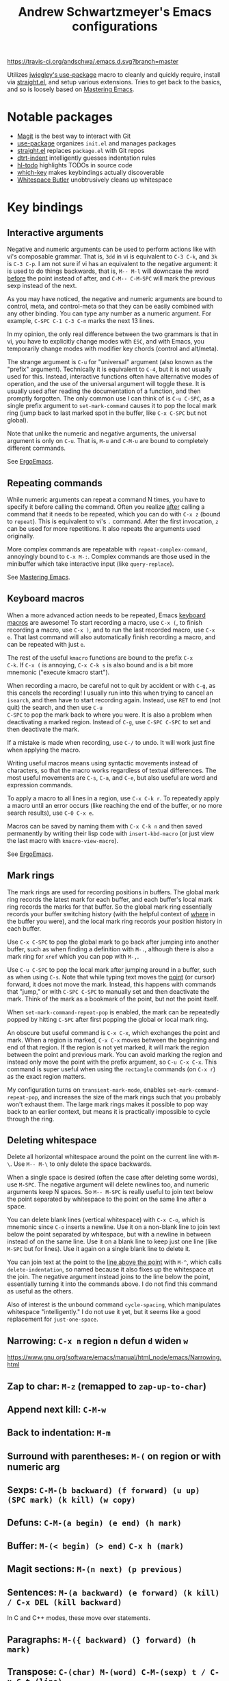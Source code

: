 #+TITLE: Andrew Schwartzmeyer's Emacs configurations
[[https://travis-ci.org/andschwa/.emacs.d][https://travis-ci.org/andschwa/.emacs.d.svg?branch=master]]

Utilizes [[https://github.com/jwiegley/use-package][jwiegley's use-package]] macro to cleanly and quickly require,
install via [[https://github.com/raxod502/straight.el][straight.el]], and setup various extensions. Tries to get
back to the basics, and so is loosely based on [[https://masteringemacs.org/][Mastering Emacs]].

* Notable packages
- [[https://github.com/magit/magit][Magit]] is the best way to interact with Git
- [[https://github.com/jwiegley/use-package][use-package]] organizes =init.el= and manages packages
- [[https://github.com/raxod502/straight.el][straight.el]] replaces =package.el= with Git repos
- [[https://github.com/jscheid/dtrt-indent][dtrt-indent]] intelligently guesses indentation rules
- [[https://github.com/tarsius/hl-todo][hl-todo]] highlights TODOs in source code
- [[https://github.com/justbur/emacs-which-key][which-key]] makes keybindings actually discoverable
- [[https://github.com/lewang/ws-butler][Whitespace Butler]] unobtrusively cleans up whitespace
* Key bindings
** Interactive arguments

Negative and numeric arguments can be used to perform actions like
with vi's composable grammar. That is, =3dd= in vi is equivalent to
=C-3 C-k=, and =3k= is =C-3 C-p=. I am not sure if vi has an
equivalent to the negative argument: it is used to do things
backwards, that is, =M-- M-l= will downcase the word _before_ the
point instead of after, and =C-M-- C-M-SPC= will mark the previous
sexp instead of the next.

As you may have noticed, the negative and numeric arguments are bound
to control, meta, and control-meta so that they can be easily combined
with any other binding. You can type any number as a numeric argument.
For example, =C-SPC C-1 C-3 C-n= marks the next 13 lines.

In my opinion, the only real difference between the two grammars is
that in vi, you have to explicitly change modes with =ESC=, and with
Emacs, you temporarily change modes with modifier key chords (control
and alt/meta).

The strange argument is =C-u= for "universal" argument (also known as
the "prefix" argument). Technically it is equivalent to =C-4=, but it
is not usually used for this. Instead, interactive functions often
have alternative modes of operation, and the use of the universal
argument will toggle these. It is usually used after reading the
documentation of a function, and then promptly forgotten. The only
common use I can think of is =C-u C-SPC=, as a single prefix argument
to =set-mark-command= causes it to pop the local mark ring (jump back
to last marked spot in the buffer, like =C-x C-SPC= but not global).

Note that unlike the numeric and negative arguments, the universal
argument is only on =C-u=. That is, =M-u= and =C-M-u= are bound to
completely different commands.

See [[http://ergoemacs.org/emacs_manual/emacs/Arguments.html][ErgoEmacs]].

** Repeating commands

While numeric arguments can repeat a command N times, you have to
specify it before calling the command. Often you realize _after_
calling a command that it needs to be repeated, which you can do with
=C-x z= (bound to =repeat=). This is equivalent to vi's =.= command.
After the first invocation, =z= can be used for more repetitions. It
also repeats the arguments used originally.

More complex commands are repeatable with =repeat-complex-command=,
annoyingly bound to =C-x M-:=. Complex commands are those used in the
minibuffer which take interactive input (like =query-replace=).

See [[https://masteringemacs.org/article/repeating-commands-emacs][Mastering Emacs]].

** Keyboard macros

When a more advanced action needs to be repeated, Emacs [[https://www.gnu.org/software/emacs/manual/html_node/emacs/Keyboard-Macros.html][keyboard
macros]] are awesome! To start recording a macro, use =C-x (=, to finish
recording a macro, use =C-x )=, and to run the last recorded macro,
use =C-x e=. That last command will also automatically finish
recording a macro, and can be repeated with just =e=.

The rest of the useful =kmacro= functions are bound to the prefix =C-x
C-k=. If =C-x (= is annoying, =C-x C-k s= is also bound and is a bit
more mnemonic ("execute kmacro start").

When recording a macro, be careful not to quit by accident or with
=C-g=, as this cancels the recording! I usually run into this when
trying to cancel an =isearch=, and then have to start recording again.
Instead, use =RET= to end (not quit) the search, and then use =C-u
C-SPC= to pop the mark back to where you were. It is also a problem
when deactivating a marked region. Instead of =C-g=, use =C-SPC C-SPC=
to set and then deactivate the mark.

If a mistake is made when recording, use =C-/= to undo. It will work
just fine when applying the macro.

Writing useful macros means using syntactic movements instead of
characters, so that the macro works regardless of textual differences.
The most useful movements are =C-s=, =C-a=, and =C-e=, but also useful
are word and expression commands.

To apply a macro to all lines in a region, use =C-x C-k r=. To
repeatedly apply a macro until an error occurs (like reaching the end
of the buffer, or no more search results), use =C-0 C-x e=.

Macros can be saved by naming them with =C-x C-k n= and then saved
permanently by writing their lisp code with =insert-kbd-macro= (or
just view the last macro with =kmacro-view-macro=).

See [[http://ergoemacs.org/emacs/emacs_macro_example.html][ErgoEmacs]].

** Mark rings

The mark rings are used for recording positions in buffers. The global
mark ring records the latest mark for each buffer, and each buffer's
local mark ring records the marks for that buffer. So the global mark
ring essentially records your buffer switching history (with the
helpful context of _where_ in the buffer you were), and the local mark
ring records your position history in each buffer.

Use =C-x C-SPC= to pop the global mark to go back after jumping into
another buffer, such as when finding a definition with =M-.=, although
there is also a mark ring for =xref= which you can pop with =M-,=.

Use =C-u C-SPC= to pop the local mark after jumping around in a
buffer, such as when using =C-s=. Note that while typing text moves
the _point_ (or cursor) forward, it does not move the mark. Instead,
this happens with commands that "jump," or with =C-SPC C-SPC= to
manually set and then deactivate the mark. Think of the mark as a
bookmark of the point, but not the point itself.

When =set-mark-command-repeat-pop= is enabled, the mark can be
repeatedly popped by hitting =C-SPC= after first popping the global or
local mark ring.

An obscure but useful command is =C-x C-x=, which exchanges the point
and mark. When a region is marked, =C-x C-x= moves between the
beginning and end of that region. If the region is not yet marked, it
will mark the region between the point and previous mark. You can
avoid marking the region and instead only move the point with the
prefix argument, so =C-u C-x C-x=. This command is super useful when
using the =rectangle= commands (on =C-x r=) as the exact region
matters.

My configuration turns on =transient-mark-mode=, enables
=set-mark-command-repeat-pop=, and increases the size of the mark
rings such that you probably won't exhaust them. The large mark rings
makes it possible to pop way back to an earlier context, but means it
is practically impossible to cycle through the ring.

** Deleting whitespace

Delete all horizontal whitespace around the point on the current line
with =M-\=. Use =M-- M-\= to only delete the space backwards.

When a single space is desired (often the case after deleting some
words), use =M-SPC=. The negative argument will delete newlines too,
and numeric arguments keep N spaces. So =M-- M-SPC= is really useful
to join text below the point separated by whitespace to the point on
the same line after a space.

You can delete blank lines (vertical whitespace) with =C-x C-o=, which
is mnemonic since =C-o= inserts a newline. Use it on a non-blank line
to join text below the point separated by whitespace, but with a
newline in between instead of on the same line. Use it on a blank line
to keep just one line (like =M-SPC= but for lines). Use it again on a
single blank line to delete it.

You can join text at the point to the _line above the point_ with
=M-^=, which calls =delete-indentation=, so named because it also
fixes up the whitespace at the join. The negative argument instead
joins to the line below the point, essentially turning it into the
commands above. I do not find this command as useful as the others.

Also of interest is the unbound command =cycle-spacing=, which
manipulates whitespace "intelligently." I do not use it yet, but it
seems like a good replacement for =just-one-space=.

** Narrowing: =C-x n= region =n= defun =d= widen =w=
https://www.gnu.org/software/emacs/manual/html_node/emacs/Narrowing.html
** Zap to char: =M-z= (remapped to =zap-up-to-char=)
** Append next kill: =C-M-w=
** Back to indentation: =M-m=
** Surround with parentheses: =M-(= on region or with numeric arg
** Sexps: =C-M-(b backward) (f forward) (u up) (SPC mark) (k kill) (w copy)=
** Defuns: =C-M-(a begin) (e end) (h mark)=
** Buffer: =M-(< begin) (> end)= =C-x h (mark)=
** Magit sections: =M-(n next) (p previous)=
** Sentences: =M-(a backward) (e forward) (k kill) / C-x DEL (kill backward)=
In C and C++ modes, these move over statements.
** Paragraphs: =M-({ backward) (} forward) (h mark)=
** Transpose: =C-(char) M-(word) C-M-(sexp) t / C-x C-t (line)=
** The opposite of =C-l= is =M-r= recenter-positions
** Reposition window to see comment/function: =C-M-l=
** Comment: =M-; (DWIM) C-x C-; (line) M-j (newline comment)=
** Occur: =M-s o= then =e (edit) / M-(n next) (p previous)=
*** Also =multi-occur-in-matching-buffers=
** Search nearest symbol: =M-s .=
** Casing:
*** words =M-u (upper) l (lower) c (capitalize)=
*** regions =C-x C-(u upper) (l lower) / upcase-initials-region=
** "Close" client buffer: =C-x # (server-edit)=
** Evaluate lisp: interactive =M-:= last sexp =C-x C-e=
** Set fill prefix: =C-x .=
[[https://www.gnu.org/software/emacs/manual/html_node/emacs/Fill-Prefix.html][Fill-Prefix]] with point after prefix
** Set fill column: =C-x f=
** Toggle read-only =C-x C-q=
** Writable modes
*** occur with =e= exit
*** wgrep with =C-c C-p=
*** wdired with =C-x C-q=
*** ivy occur with =C-c C-o= then follows wgrep
See [[https://oremacs.com/2016/04/26/ivy-0.8.0/][=ivy-occur-mode=]]
** List bindings: =C-h b=
** Bindings for command: =C-h w (where-is)=
Inverse of =C-h k=
** Quote next character: =C-q=
Newline: C-j
* Tricks and tips
** Interactive Emacs Lisp Mode =ielm=
** Automatic alignment with =align-current=
Fall back to =align-regexp=. Prefix that for complex mode.
** Replace =uniq= with =delete-duplicate-lines=
*** also =flush-lines= and =keep-lines=
** Using quote marks within verbatim/code markup in org-mode
- Unicode: <U200B> /xe2/x80/x8b ZERO WIDTH SPACE
- Insert using: (C-x 8 RET 200b RET)
** Quickly insert =#+begin_src= with =<s <tab>= and =C-c C-, s=
- http://orgmode.org/org.html#Easy-Templates
- =org-insert-structure-template=
** Sudo mode using Tramp =C-x C-f /ssh:you@host|sudo:host:/file=
- http://www.emacswiki.org/emacs/TrampMode
** Replace in files
From [[https://stackoverflow.com/a/271136][StackOverflow]]:

1. M-x find-name-dired: you will be prompted for a root directory and
   a filename pattern.

2. Press t to "toggle mark" for all files found.

3. Press Q for "Query-Replace in Files...": you will be prompted for
   query/substitution regexps.

4. Proceed as with query-replace-regexp: SPACE to replace and move to
   next match, n to skip a match, etc.

5. Press Y to finish replacing in all buffers.

6. C-x C-s ! to save all buffers.

** Replace with capture regexp
- use regex groups like "ab\(c\)" where the parentheses are escaped
  because Emacs
- refer to prior capture groups by \N where N is 1-indexed on the
  captured groups (e.g. back reference)
** Renumber with regexp
- see [[http://www.emacswiki.org/emacs/RenumberList][Wiki]]; the comma indicates elisp code to evaluate
- e.g. [0-9]+ -> \,(+ 257 \#)
- or by 8 starting at 10 \,(+ 10 (* 8 \#))
** Capture all regexp matches
#+begin_src elisp
  ;; captures all non-terminals in Bison grammar
  (save-excursion
    (while (re-search-forward "^\\([a-z_]+\\):" nil t)
      (princ (format "%s " (match-string 1)) (get-buffer-create "matches"))))
#+end_src
** regexp-builder for replace
- Use =C-c C-i= and choose the "string" syntax
- Copy the regexp without the surrounding quotes
- Use =C-c C-q= to close regexp-builder
** Projectile commands
*** Project
- switch :: p
- commander :: m
- command :: !
- async :: &
- make :: c
- make test :: P
- make tags :: R
- replace :: r
- dired :: D
- vcs :: v
- ag :: ss
- tag :: j
- buffers :: b
- kill :: k
- recent :: e
*** File
- alternate :: a
- test files :: T
- toggle test :: t
** Flycheck
*** =(flycheck-compile)= for debugging
** ansi-term
- Needs [[https://stackoverflow.com/a/8920373][terminfo]]
- Remove TERM from shell's rc file
#+begin_src sh
tic -o ~/.terminfo
/usr/local/Cellar/emacs/HEAD/share/emacs/24.4.50/etc/e/eterm-color.ti
#+end_src

** Partially evaluate list elements
- (add-to-list 'somelist `(symbol . ,(expression to be evaluated)))
- The backquote is like a normal quote except it evaluates elements
  marked with commas. [[https://www.gnu.org/software/emacs/manual/html_node/elisp/Backquote.html][RTFM]]
** Temporarily disable ido-completion =C-j=
** Set directory local variable =eval= to execute arbitrary code
** See current faces =list-faces-display=
** View Lossage
Use =M-x view-lossage= on =C-h l= to see the most recent 300 keystrokes, per
[[http://emacsredux.com/blog/2014/12/23/lossage/][Emacs Redux]]
** Smartparens
https://ebzzry.github.io/emacs-pairs.html
*** Yank next movement/thing =sp-select-next-thing= on =C-M-]=
*** Remove surround quotes aka splice =sp-splice-sexp= on =M-D=
** Emacs Syntax Explained
The C-j in C-q C-j is for inputing ASCII Line Feed char (used in unix
as newline char), which does not have a corresponding key on the
keyboard. The reason that C-j is for Line Feed is because it's a
notation from the ASCII standard. That is, the non-printables are
represented by a Control followed by a letter, regardless whether
there is a corresponding key on the keyboard. Line feed is the 10th
ASCII char, and j is the 10th letter, so Line Feed is C-j. Similarly,
C-i is for Horizontal Tab, C-m is for Carriage Return, C-[ is for
Escape, C-l is for Form Feed, etc.
http://ergoemacs.org/emacs/keystroke_rep.html

Setting =(flyspell-use-meta-tab nil)= unbinds =C-M-i= because it's
interpreted as =M-TAB=. This is because =C-i= and =TAB= are the same
character in ASCII. This is most annoying on Windows where =M-TAB= AKA
"alt-tab" switches windows.

https://www.gnu.org/software/emacs/elisp/html_node/Function-Keys.html

** Faces
#+begin_src elisp
  (use-package ivy
    :custom-face
    (ivy-current-match
     ((((class color) (background light))
       :background "#fdf6e3" :underline (:color "#859900"))
      (((class color) (background dark))
       :background "#002b36" :underline (:color "#859900")))))
#+end_src
* Emacs lisp programming notes
- =add-hook= and =eval-after-load= for conditional execution
- =expand-file-name= and =f-expand= for filename expansion
- =file-name-basename= and =file-name-nondirectory= etc.
- =message= and =princ= for printing
- =concat= and =format= for strings
- =get-buffer-create= for buffers
- =add-to-list= and =append= for lists
- =mapcar= with list of results
- =mapconcat= for string of results
- =dolist= for mapc with implicit bind
- =cadr= for last item of pair, as in, =(car (cdr foo))=
- =cons= to append without copying
- =remove= to filter items from list
- =getenv=, =setenv=, =compilation-environment= for env
- =executable-find= for binaries
- =nth= and =elt= for indexing a list
- =cond= is better than =if= / =else=
- =let= and =let*= for local variables
- =save-excursion= to restore point
- =replace-regexp-in-string=
- =shell-command-to-string=
- [[https://github.com/magnars/dash.el][dash.el]] modern list library
* Compiling Emacs from source
See =INSTALL.REPO=
** update
#+BEGIN_SRC sh
  git clone -b emacs-26 https://github.com/emacs-mirror/emacs.git
#+END_SRC
** prepare
Can use =build-dep emacs= to get dependencies.
#+BEGIN_SRC sh
  make distclean
#+END_SRC
*** Arch
#+BEGIN_SRC sh
  sudo pacman -S texinfo libxft
  # with GTK
  sudo pacman -S gtk2 xorg-fonts-100dpi
#+END_SRC
*** CentOS 7
GTK+ and FreeType are needed to for the X11 build with proper font
rendering. See other notes for X11 and Xft setup.
#+BEGIN_SRC sh
  yum install gtk2-devel freetype gnutls-devel
#+END_SRC
*** Ubuntu 14.04
Still needs GTK and FreeType.
#+BEGIN_SRC sh
  sudo apt-get install texi2html texinfo
#+END_SRC
*** Ubuntu 18.04
#+BEGIN_SRC sh
  sudo apt build-dep emacs24
  ./autogen.sh
  ./configure --with-x-toolkit=gtk3
  export GDK_SCALE=2
#+END_SRC
*** Windows
**** Follow nt/INSTALL
- Install MinGW and MSYS (see [[http://mingw.org/wiki/Getting_Started][Getting Started]])
- Run =C:\MinGW\msys\1.0\postinstall\pi.bat= to setup =fstab=
- Add shortcut to =C:\MinGW\msys\1.0\msys.bat=
**** Fix line endings
Otherwise =autoreconf= will fail cryptically.
#+BEGIN_SRC sh
  dos2unix.exe configure.ac
#+END_SRC
** autoreconf
#+BEGIN_SRC sh
  ./autogen.sh
#+END_SRC
This runs the usual =autoreconf -i -I m4=
** configure
*** Arch
#+BEGIN_SRC sh
  ./configure --without-all --with-x-toolkit=no --with-xft --with-makeinfo
#+END_SRC
*** OS X
#+BEGIN_SRC sh
  ./configure --without-all --with-x-toolkit=no --with-ns --with-toolkit-scroll-bars --with-makeinfo
#+END_SRC
*** CentOS 7
#+BEGIN_SRC sh
  ./configure --without-all --with-xft --with-makeinfo
#+END_SRC
- [[http://www.x.org/releases/X11R7.7/doc/xorg-docs/fonts/fonts.html][XFT]] is the X11 font system, and is required.
- [[http://jmason.org/howto/subpixel.html][Sub-pixel rendering]]
*** Ubuntu 14.04
#+BEGIN_SRC sh
  ./configure --without-all --with-xft --with-makeinfo
#+END_SRC
*** Windows
Toolkit scroll-bars are required on Windows but excluded by
=--without-all=, so explicitly include them.
#+BEGIN_SRC sh
  ./configure --without-all --with-w32 --with-toolkit-scroll-bars
#+END_SRC
*** Optional
#+BEGIN_SRC sh
  --with-sound --with-gnutls --with-zlib --without-compress-install --with-libotf
#+END_SRC
** make
*** bootstrap
#+BEGIN_SRC sh
  make bootstrap
#+END_SRC
*** build docs
#+BEGIN_SRC sh
  make info doc
#+END_SRC
** install
#+BEGIN_SRC sh
  sudo make install install-info install-doc
#+END_SRC
*** OS X
Copy =nextstep/Emacs.app= to desired location
** post-install
*** Remove old packages
#+BEGIN_SRC sh
  rm -rf ~/.emacs.d/elpa
#+END_SRC
* Bugs
** Buffer content invisible when tunneling X
[[https://debbugs.gnu.org/cgi/bugreport.cgi?bug=25474][GNU Bug Report #25474]]
#+begin_src lisp
  (setq default-frame-alist
        (append default-frame-alist '((inhibit-double-buffering . t))))
#+end_src
** =derived-mode-p= broken for aliased parents
[[https://debbugs.gnu.org/cgi/bugreport.cgi?bug=32795][GNU Bug Report #32795]]
#+begin_src lisp
  (defun provided-mode-derived-p (mode &rest modes)
    "Non-nil if MODE is derived from one of MODES or their aliases.
  Uses the `derived-mode-parent' property of the symbol to trace backwards.
  If you just want to check `major-mode', use `derived-mode-p'."
    (while
        (and
         (not (memq mode modes))
         (let* ((parent (get mode 'derived-mode-parent))
                (parentfn (symbol-function parent)))
           (setq mode (if (and parentfn (symbolp parentfn)) parentfn parent)))))
    mode)
#+end_src
** Installing =org-mode= with =straight.el=
There is a [[https://github.com/raxod502/straight.el#installing-org-with-straightel][known bug]] when installing =org-mode= with =straight.el=. I
have not applied the workaround because the bug is pretty much just
cosmetic.
